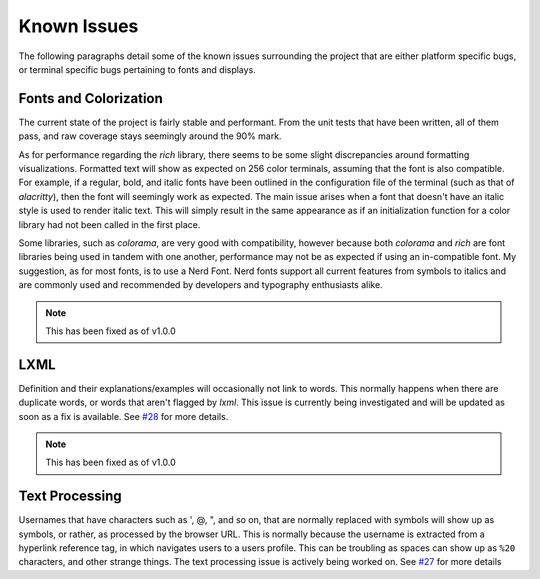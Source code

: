 Known Issues
============

The following paragraphs detail some of the known issues surrounding the project that are either platform specific bugs, or terminal specific bugs pertaining to fonts and displays.

Fonts and Colorization
----------------------

The current state of the project is fairly stable and performant. From the unit tests that have been written, all of them pass, and raw coverage stays seemingly around the 90% mark.

As for performance regarding the `rich` library, there seems to be some slight discrepancies around formatting visualizations. Formatted text will show as expected on 256 color
terminals, assuming that the font is also compatible. For example, if a regular, bold, and italic fonts have been outlined in the configuration file of the terminal (such as that of `alacritty`), then
the font will seemingly work as expected. The main issue arises when a font that doesn't have an italic style is used to render italic text. This will simply result in the same appearance as if
an initialization function for a color library had not been called in the first place.

Some libraries, such as `colorama`, are very good with compatibility, however because both `colorama` and `rich`
are font libraries being used in tandem with one another, performance may not be as expected if using an in-compatible font. My suggestion, as for most fonts, is to use a Nerd Font. Nerd fonts support
all current features from symbols to italics and are commonly used and recommended by developers and typography enthusiasts alike.

.. Note:: This has been fixed as of v1.0.0

LXML
----

Definition and their explanations/examples will occasionally not link to words. This normally happens when there are duplicate words, or words that aren't flagged by `lxml`.
This issue is currently being investigated and will be updated as soon as a fix is available. See `#28 <https://github.com/GH-Syn/urban-cli/issues/28>`_ for more details.

.. Note:: This has been fixed as of v1.0.0

Text Processing
---------------

Usernames that have characters such as ', @, ", and so on, that are normally replaced with symbols will show up as symbols, or rather, as processed by the browser URL. This is normally because
the username is extracted from a hyperlink reference tag, in which navigates users to a users profile. This can be troubling as spaces can show up as ``%20`` characters, and other strange things.
The text processing issue is actively being worked on. See `#27 <https://github.com/GH-Syn/urban-cli/issues/27>`_ for more details
